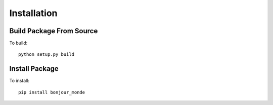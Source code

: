 Installation
============

Build Package From Source
-------------------------

To build::

    python setup.py build

Install Package
---------------

To install::

    pip install bonjour_monde